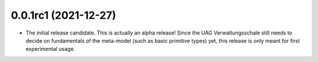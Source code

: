 0.0.1rc1 (2021-12-27)
=====================

* The initial release candidate.
  This is actually an alpha release!
  Since the UAG Verwaltungsschale still needs to decide on fundamentals of the meta-model (such as basic primitive types) yet, this release is only meant for first experimental usage.